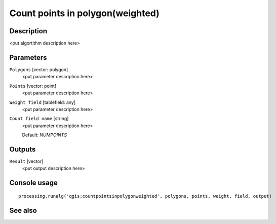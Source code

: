 Count points in polygon(weighted)
=================================

Description
-----------

<put algortithm description here>

Parameters
----------

``Polygons`` [vector: polygon]
  <put parameter description here>

``Points`` [vector: point]
  <put parameter description here>

``Weight field`` [tablefield: any]
  <put parameter description here>

``Count field name`` [string]
  <put parameter description here>

  Default: *NUMPOINTS*

Outputs
-------

``Result`` [vector]
  <put output description here>

Console usage
-------------

::

  processing.runalg('qgis:countpointsinpolygonweighted', polygons, points, weight, field, output)

See also
--------

